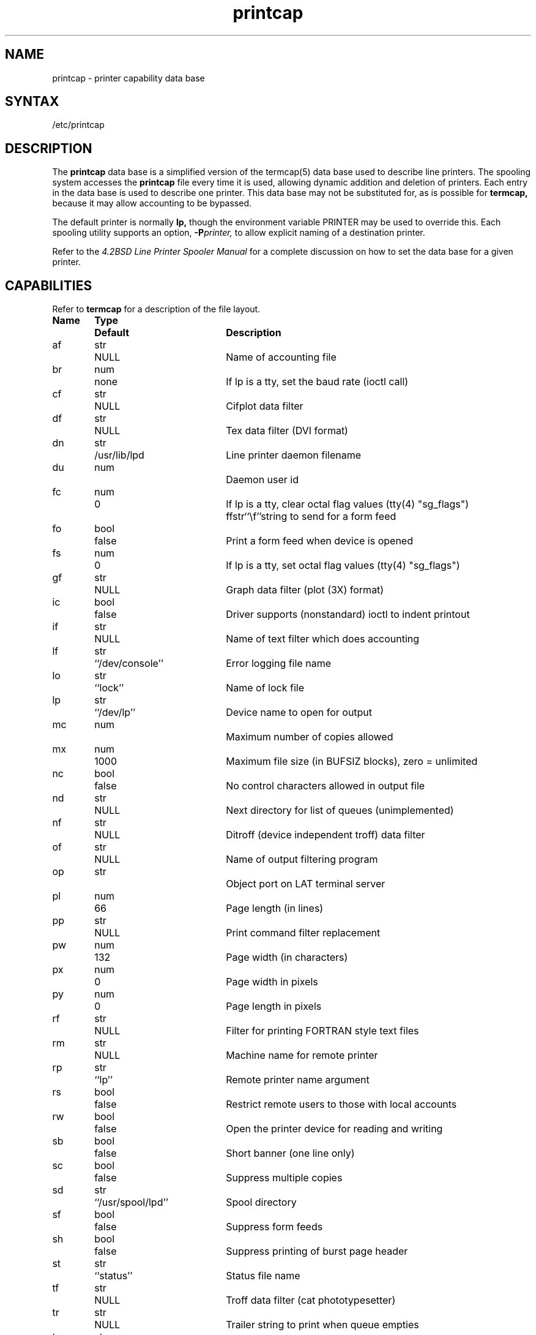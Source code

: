 .TH printcap 5
.SH NAME
printcap \- printer capability data base
.SH SYNTAX
/etc/printcap
.SH DESCRIPTION
The
.B printcap
data base
is a simplified version of the
termcap(5)
data base
used to describe line printers.  The spooling system accesses the
.B printcap
file every time it is used, allowing dynamic
addition and deletion of printers.  Each entry in the data base
is used to describe one printer.  This data base may not be
substituted for, as is possible for 
.B termcap,
because it may allow accounting to be bypassed.
.PP
The default printer is normally 
.B lp,
though the environment variable PRINTER
may be used to override this.  Each spooling utility supports an option,
.BI \-P printer,
to allow explicit naming of a destination printer.
.PP
Refer to the
.ul
4.2BSD Line Printer Spooler Manual
for a complete discussion on how to set the data base for a given printer.
.SH CAPABILITIES
Refer to
.B termcap
for a description of the file layout.
.nf

.ta \w'k0-k9  'u +\w'Type  'u +\w'``/usr/spool/lpd\'\'  'u
\fBName	Type	Default	Description\fR
af	str	NULL	Name of accounting file
br	num	none	If lp is a tty, set the baud rate (ioctl call)
cf	str	NULL	Cifplot data filter
df	str	NULL	Tex data filter (DVI format)
dn	str	/usr/lib/lpd	Line printer daemon filename 
du	num		Daemon user id      
fc	num	0	If lp is a tty, clear octal flag values (tty(4) "sg_flags") ff	str	``\ef''	string to send for a form feed
fo	bool	false	Print a form feed when device is opened
fs	num	0	If lp is a tty, set octal flag values (tty(4) "sg_flags")	
gf	str	NULL	Graph data filter (plot (3X) format)
ic	bool	false	Driver supports (nonstandard) ioctl to indent printout
if	str	NULL	Name of text filter which does accounting
lf	str	``/dev/console''	Error logging file name
lo	str	``lock''	Name of lock file
lp	str	``/dev/lp''	Device name to open for output
mc	num		Maximum number of copies allowed
mx	num	1000	Maximum file size (in BUFSIZ blocks), zero = unlimited
nc	bool	false	No control characters allowed in output file
nd	str	NULL	Next directory for list of queues (unimplemented)
nf	str	NULL	Ditroff (device independent troff) data filter 
of	str	NULL	Name of output filtering program
op	str		Object port on LAT terminal server
pl	num	66	Page length (in lines)
pp	str	NULL	Print command filter replacement
pw	num	132	Page width (in characters)
px	num	0	Page width in pixels 
py	num	0	Page length in pixels 
rf	str	NULL	Filter for printing FORTRAN style text files
rm	str	NULL	Machine name for remote printer
rp	str	``lp''	Remote printer name argument
rs	bool	false	Restrict remote users to those with local accounts
rw	bool	false	Open the printer device for reading and writing
sb	bool	false	Short banner (one line only)
sc	bool	false	Suppress multiple copies
sd	str	``/usr/spool/lpd''	Spool directory
sf	bool	false	Suppress form feeds
sh	bool	false	Suppress printing of burst page header
st	str	``status''	Status file name
tf	str	NULL	Troff data filter (cat phototypesetter)
tr	str	NULL	Trailer string to print when queue empties
ts	str		LAT terminal server node name
vf	str	NULL	Raster image filter
xc	num	0	If lp is a tty, clear local mode octal values (tty(4) "Local mode")
xf	str	NULL	Transparent mode filter
xs	num	0 	If lp is a tty, set local mode octal values (tty(4) "Local mode")	
.fi
.PP
Error messages sent to the console have a carriage return and a line
feed appended to them, rather than just a line feed.
.PP
If the local line printer driver supports indentation, the daemon
must understand how to invoke it.
.PP
Printer filter entries can be either an executable program or
a single line which is interpreted by the shell.
.SH "SEE ALSO"
lpr(1), lprm(1), lpq(1), termcap(5), lpc(8), lpd(8), pac(8)
.br
System Management Guide
